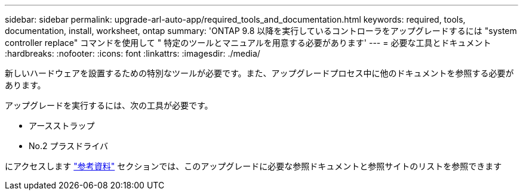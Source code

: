 ---
sidebar: sidebar 
permalink: upgrade-arl-auto-app/required_tools_and_documentation.html 
keywords: required, tools, documentation, install, worksheet, ontap 
summary: 'ONTAP 9.8 以降を実行しているコントローラをアップグレードするには "system controller replace" コマンドを使用して " 特定のツールとマニュアルを用意する必要があります' 
---
= 必要な工具とドキュメント
:hardbreaks:
:nofooter: 
:icons: font
:linkattrs: 
:imagesdir: ./media/


[role="lead"]
新しいハードウェアを設置するための特別なツールが必要です。また、アップグレードプロセス中に他のドキュメントを参照する必要があります。

アップグレードを実行するには、次の工具が必要です。

* アースストラップ
* No.2 プラスドライバ


にアクセスします link:other_references.html["参考資料"] セクションでは、このアップグレードに必要な参照ドキュメントと参照サイトのリストを参照できます
